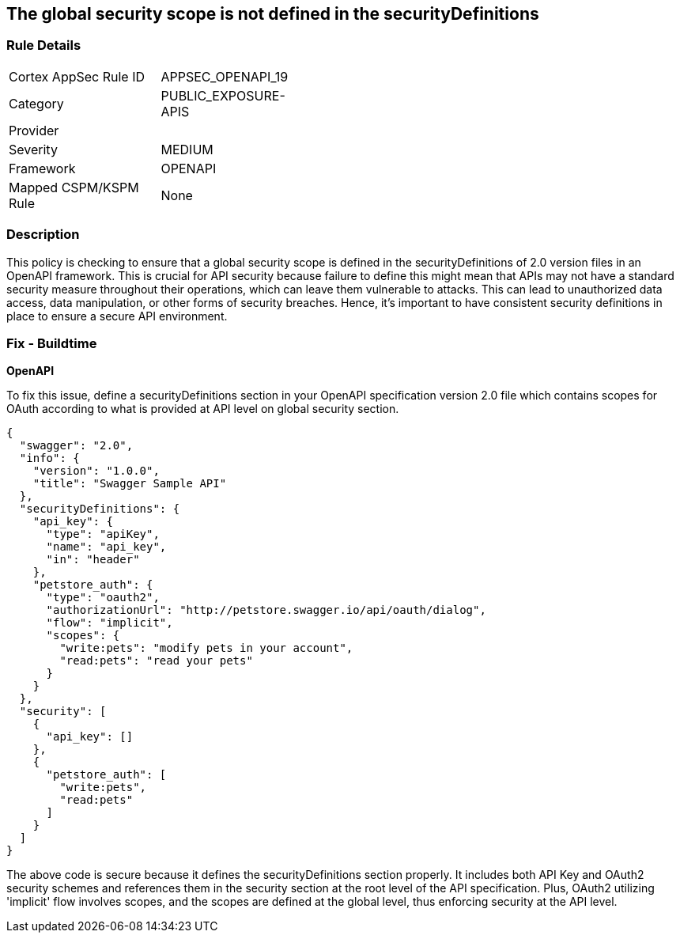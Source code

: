 
== The global security scope is not defined in the securityDefinitions

=== Rule Details

[width=45%]
|===
|Cortex AppSec Rule ID |APPSEC_OPENAPI_19
|Category |PUBLIC_EXPOSURE-APIS
|Provider |
|Severity |MEDIUM
|Framework |OPENAPI
|Mapped CSPM/KSPM Rule |None
|===


=== Description

This policy is checking to ensure that a global security scope is defined in the securityDefinitions of 2.0 version files in an OpenAPI framework. This is crucial for API security because failure to define this might mean that APIs may not have a standard security measure throughout their operations, which can leave them vulnerable to attacks. This can lead to unauthorized data access, data manipulation, or other forms of security breaches. Hence, it's important to have consistent security definitions in place to ensure a secure API environment.

=== Fix - Buildtime

*OpenAPI*

To fix this issue, define a securityDefinitions section in your OpenAPI specification version 2.0 file which contains scopes for OAuth according to what is provided at API level on global security section.

[source,json]
----
{
  "swagger": "2.0",
  "info": {
    "version": "1.0.0",
    "title": "Swagger Sample API"
  },
  "securityDefinitions": {
    "api_key": {
      "type": "apiKey",
      "name": "api_key",
      "in": "header"
    },
    "petstore_auth": {
      "type": "oauth2",
      "authorizationUrl": "http://petstore.swagger.io/api/oauth/dialog",
      "flow": "implicit",
      "scopes": {
        "write:pets": "modify pets in your account",
        "read:pets": "read your pets"
      }
    }
  },
  "security": [
    {
      "api_key": []
    },
    {
      "petstore_auth": [
        "write:pets",
        "read:pets"
      ]
    }
  ]
}
----

The above code is secure because it defines the securityDefinitions section properly. It includes both API Key and OAuth2 security schemes and references them in the security section at the root level of the API specification. Plus, OAuth2 utilizing 'implicit' flow involves scopes, and the scopes are defined at the global level, thus enforcing security at the API level.

